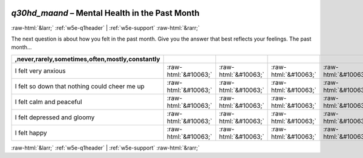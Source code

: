 .. _w5e-q30hd_maand: 

 
 .. role:: raw-html(raw) 
        :format: html 
 
`q30hd_maand` – Mental Health in the Past Month
============================================================= 


:raw-html:`&larr;` :ref:`w5e-q1header` | :ref:`w5e-support` :raw-html:`&rarr;` 
 

The next question is about how you felt in the past month. Give you the answer that best reflects your feelings. 
The past month…
 
.. csv-table:: 
   :delim: | 
   :header: ,never,rarely,sometimes,often,mostly,constantly
 
           I felt very anxious | :raw-html:`&#10063;`|:raw-html:`&#10063;`|:raw-html:`&#10063;`|:raw-html:`&#10063;`|:raw-html:`&#10063;`|:raw-html:`&#10063;` 
           I felt so down that nothing could cheer me up | :raw-html:`&#10063;`|:raw-html:`&#10063;`|:raw-html:`&#10063;`|:raw-html:`&#10063;`|:raw-html:`&#10063;`|:raw-html:`&#10063;` 
           I felt calm and peaceful | :raw-html:`&#10063;`|:raw-html:`&#10063;`|:raw-html:`&#10063;`|:raw-html:`&#10063;`|:raw-html:`&#10063;`|:raw-html:`&#10063;` 
           I felt depressed and gloomy | :raw-html:`&#10063;`|:raw-html:`&#10063;`|:raw-html:`&#10063;`|:raw-html:`&#10063;`|:raw-html:`&#10063;`|:raw-html:`&#10063;` 
           I felt happy | :raw-html:`&#10063;`|:raw-html:`&#10063;`|:raw-html:`&#10063;`|:raw-html:`&#10063;`|:raw-html:`&#10063;`|:raw-html:`&#10063;` 

.. image:: ../_screenshots/w5-q30hd_maand.png 


:raw-html:`&larr;` :ref:`w5e-q1header` | :ref:`w5e-support` :raw-html:`&rarr;` 
 
